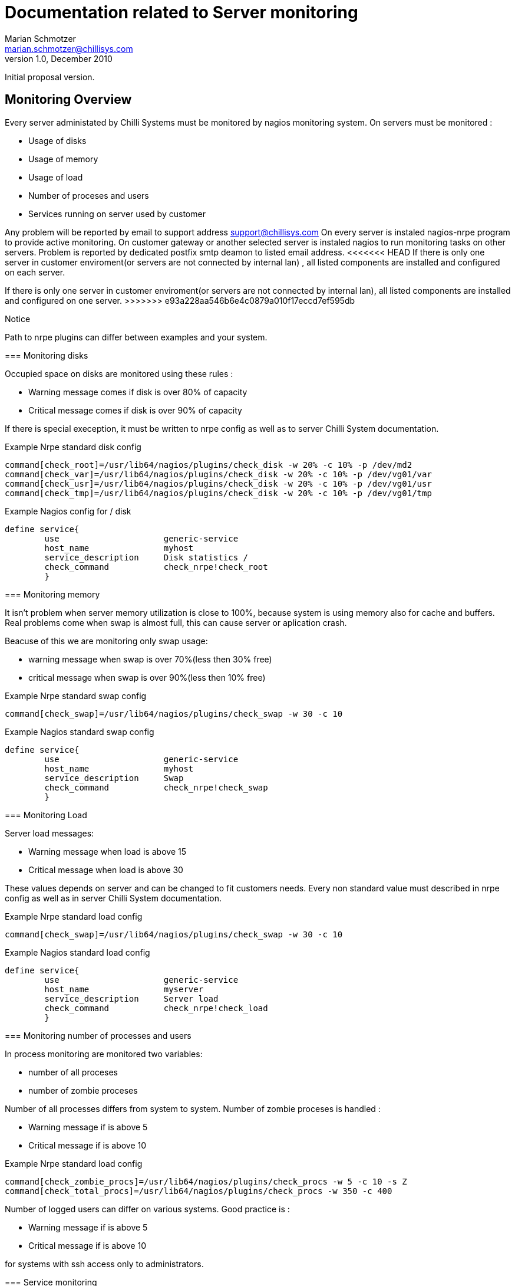 Documentation related to Server monitoring
==========================================
Marian Schmotzer <marian.schmotzer@chillisys.com>
v1.0, December 2010:
Initial proposal version.

== Monitoring Overview

Every server administated by Chilli Systems must be monitored by nagios monitoring system.
On servers must be monitored :

* Usage of disks

* Usage of memory

* Usage of load

* Number of proceses and users

* Services running on server used by customer

Any problem will be reported by email to support address support@chillisys.com
On every server is instaled nagios-nrpe program to provide active monitoring.
On customer gateway or another selected server is instaled nagios to 
run monitoring tasks on other servers. Problem is reported by dedicated 
postfix smtp deamon to listed email address.
<<<<<<< HEAD
If there is only one server in customer enviroment(or servers are not connected by internal lan) , 
all listed components are installed and configured on each server.
=======
If there is only one server in customer enviroment(or servers are not connected by internal lan), 
all listed components are installed and configured on one server.
>>>>>>> e93a228aa546b6e4c0879a010f17eccd7ef595db

.Notice
Path to nrpe plugins can differ between examples and your system.

=== Monitoring disks 

Occupied space on disks are monitored using these rules :

* Warning message comes if disk is over 80% of capacity

* Critical message comes if disk is over 90% of capacity

If there is special exeception, it must be written to nrpe config as well as
to server Chilli System documentation.

.Example Nrpe standard disk config
--------------------------------------
command[check_root]=/usr/lib64/nagios/plugins/check_disk -w 20% -c 10% -p /dev/md2
command[check_var]=/usr/lib64/nagios/plugins/check_disk -w 20% -c 10% -p /dev/vg01/var
command[check_usr]=/usr/lib64/nagios/plugins/check_disk -w 20% -c 10% -p /dev/vg01/usr
command[check_tmp]=/usr/lib64/nagios/plugins/check_disk -w 20% -c 10% -p /dev/vg01/tmp
--------------------------------------

.Example Nagios config for / disk
--------------------------------------
define service{
        use                     generic-service
        host_name               myhost
        service_description     Disk statistics /
        check_command           check_nrpe!check_root
        }
--------------------------------------



=== Monitoring memory

It isn't  problem when server memory  utilization is close to 100%, because
system is using memory also for cache and buffers. Real problems come
when swap is almost full, this can cause server or aplication crash.

Beacuse of this we are monitoring only swap usage:

* warning message when swap is over 70%(less then 30% free)

* critical message when swap is over 90%(less then 10% free)

.Example Nrpe standard swap config
--------------------------------------
command[check_swap]=/usr/lib64/nagios/plugins/check_swap -w 30 -c 10
--------------------------------------

.Example Nagios standard swap config
--------------------------------------
define service{
        use                     generic-service
        host_name               myhost
        service_description     Swap
        check_command           check_nrpe!check_swap
        }
--------------------------------------

=== Monitoring Load

Server load messages:

* Warning message when load is above 15 

* Critical message when load is above 30

These values depends on server and can be changed to fit 
customers needs. Every non standard value must described in nrpe config as well as
in server Chilli System documentation.

.Example Nrpe standard load config
--------------------------------------
command[check_swap]=/usr/lib64/nagios/plugins/check_swap -w 30 -c 10
--------------------------------------

.Example Nagios standard load config
--------------------------------------
define service{
        use                     generic-service
        host_name               myserver
        service_description     Server load
        check_command           check_nrpe!check_load
        }
--------------------------------------

=== Monitoring number of processes and users

In process monitoring are monitored two variables:

* number of all proceses

* number of zombie proceses

Number of all processes differs from system to system.
Number of zombie proceses is handled :

* Warning message if is above 5

* Critical message if is above 10

.Example Nrpe standard load config
--------------------------------------
command[check_zombie_procs]=/usr/lib64/nagios/plugins/check_procs -w 5 -c 10 -s Z
command[check_total_procs]=/usr/lib64/nagios/plugins/check_procs -w 350 -c 400 
--------------------------------------

Number of logged users can differ on various systems. Good practice is :

* Warning message if is above 5

* Critical message if is above 10

for systems with ssh access only to administrators.


=== Service monitoring

Every servcice is montored by differet way. In next lines are listed 
almost all services with example of monitoring settings.

.example squid proxy on localhost port 3128
--------------------------------------
command[check_squid]=/usr/lib64/nagios/plugins/check_http -I 127.0.0.1 -p 3128 -u "http://habanero.chillisys.com" -c 10 -w 5
--------------------------------------

.example dansguardian on ip 10.1.14.1 port 3000
--------------------------------------
command[check_dansguardian]=/usr/lib64/nagios/plugins/check_http -I 10.1.14.1 -p 3000 -u "http://habanero.chillisys.com" -p 3000 -c 10 -w 5
--------------------------------------

.example dns listning on ip 10.1.14.2, hostname to resolve test is suser.uc.gln.sk 
--------------------------------------
command[check_dns]=/usr/lib64/nagios/plugins/check_dns -H suser.uc.gln.sk -s 10.1.14.2 -c 10 -w 5
--------------------------------------

.example samba, share public
--------------------------------------
command[check_samba]=/usr/lib64/nagios/plugins/check_disk_smb 192.168.1.1 public
--------------------------------------

.example svnserve on port 3690, ip 192.168.1.1
--------------------------------------
command[check_svn]=/usr/lib64/nagios/plugins/check_tcp -H 192.168.1.1 -p 3690 
--------------------------------------

.example openvpn port 1194(tcp)
--------------------------------------
command[check_openvpn]=/usr/lib64/nagios/plugins/check_tcp -H 85.216.182.210 -p 1194
--------------------------------------

.notice Is monitored service is web server all aplications/namehosts must be monitored

.example ssl webserver namehost 
--------------------------------------
command[check_www_redmine]=/usr/lib64/nagios/plugins/check_http -u https://redmine.innovatrics.com -H localhost -p 443 --ssl
--------------------------------------

.example webserver namehost
--------------------------------------
command[check_www_redmine]=/usr/lib64/nagios/plugins/check_http -u http://redmine.innovatrics.com -H localhost
--------------------------------------

.example webserver aplication
--------------------------------------
command[check_redmine]=/usr/lib64/nagios/plugins/check_http -u https://redmine.innovatrics.com -H localhost
--------------------------------------


.example bacula backup solution
--------------------------------------
command[check_bacula_dir]=/usr/lib64/nagios/plugins/check_tcp -H localhost -p 9101 -c 10 -w 5
command[check_bacula_sd]=/usr/lib64/nagios/plugins/check_tcp -H localhost -p 9103 -c 10 -w 5
command[check_bacula_fd]=/usr/lib64/nagios/plugins/check_tcp -H localhost -p 9102 -c 10 -w 5
--------------------------------------




